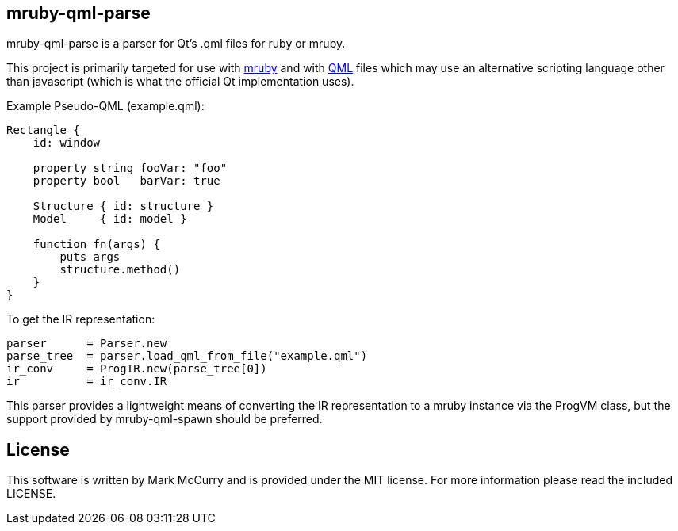 mruby-qml-parse
---------------

mruby-qml-parse is a parser for Qt's .qml files for ruby or mruby.

This project is primarily targeted for use with
https://github.com/mruby/mruby[mruby] and with
https://en.wikipedia.org/wiki/QML[QML] files which may use an alternative
scripting language other than javascript (which is what the official Qt
implementation uses).


Example Pseudo-QML (example.qml):

----
Rectangle {
    id: window

    property string fooVar: "foo"
    property bool   barVar: true

    Structure { id: structure }
    Model     { id: model }

    function fn(args) {
        puts args
        structure.method()
    }
}
----

To get the IR representation:

----
parser      = Parser.new
parse_tree  = parser.load_qml_from_file("example.qml")
ir_conv     = ProgIR.new(parse_tree[0])
ir          = ir_conv.IR
----

This parser provides a lightweight means of converting the IR representation to
a mruby instance via the ProgVM class, but the support provided by
mruby-qml-spawn should be preferred.

License
-------

This software is written by Mark McCurry and is provided under the MIT
license. For more information please read the included LICENSE.
